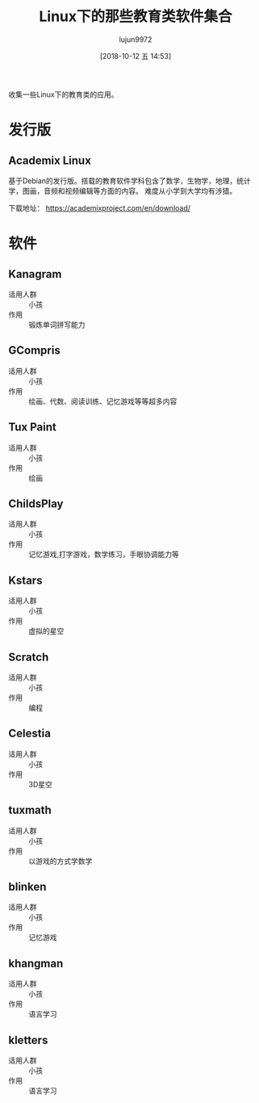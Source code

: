 #+TITLE: Linux下的那些教育类软件集合
#+AUTHOR: lujun9972
#+TAGS: linux和它的小伙伴
#+DATE: [2018-10-12 五 14:53]
#+LANGUAGE:  zh-CN
#+OPTIONS:  H:6 num:nil toc:t \n:nil ::t |:t ^:nil -:nil f:t *:t <:nil

收集一些Linux下的教育类的应用。


* 发行版

** Academix Linux

基于Debian的发行版。搭载的教育软件学科包含了数学，生物学，地理，统计学，图画，音频和视频编辑等方面的内容。
难度从小学到大学均有涉猎。

[[https://www.fossmint.com/wp-content/uploads/2018/10/Academix-Educational-Linux-Distro.jpg]]

下载地址： https://academixproject.com/en/download/


* 软件

** Kanagram

+ 适用人群 :: 小孩
+ 作用 :: 锻炼单词拼写能力

[[file:./images/screenshot-62.png]]

** GCompris

+ 适用人群 :: 小孩
+ 作用 :: 绘画、代数、阅读训练、记忆游戏等等超多内容

[[file:images/gcompris-qt_1539327905.png]]

** Tux Paint

+ 适用人群 :: 小孩
+ 作用 :: 绘画
        
[[file:images/TuxPaint-Drawing-Software.png]]

** ChildsPlay

+ 适用人群 :: 小孩
+ 作用 :: 记忆游戏,打字游戏，数学练习，手眼协调能力等
        
[[file:images/childsplay.py_1539329699.png]]        

** Kstars

+ 适用人群 :: 小孩
+ 作用 :: 虚拟的星空

[[file:images/kstars_1539329288.png]]

** Scratch

+ 适用人群 :: 小孩
+ 作用 :: 编程

[[file:images/Squeak_1539329329.png]]


** Celestia

+ 适用人群 :: 小孩
+ 作用 :: 3D星空

[[file:images/Celestia_1539329423.png]]

** tuxmath

+ 适用人群 :: 小孩
+ 作用 :: 以游戏的方式学数学
        

** blinken

+ 适用人群 :: 小孩
+ 作用 :: 记忆游戏
       
[[file:images/blinken_1539571580.png]]

** khangman

+ 适用人群 :: 小孩
+ 作用 :: 语言学习
       
[[file:images/khangman_1539571818.png]]

** kletters

+ 适用人群 :: 小孩
+ 作用 :: 语言学习

[[file:images/klettres_1539571862.png]]
